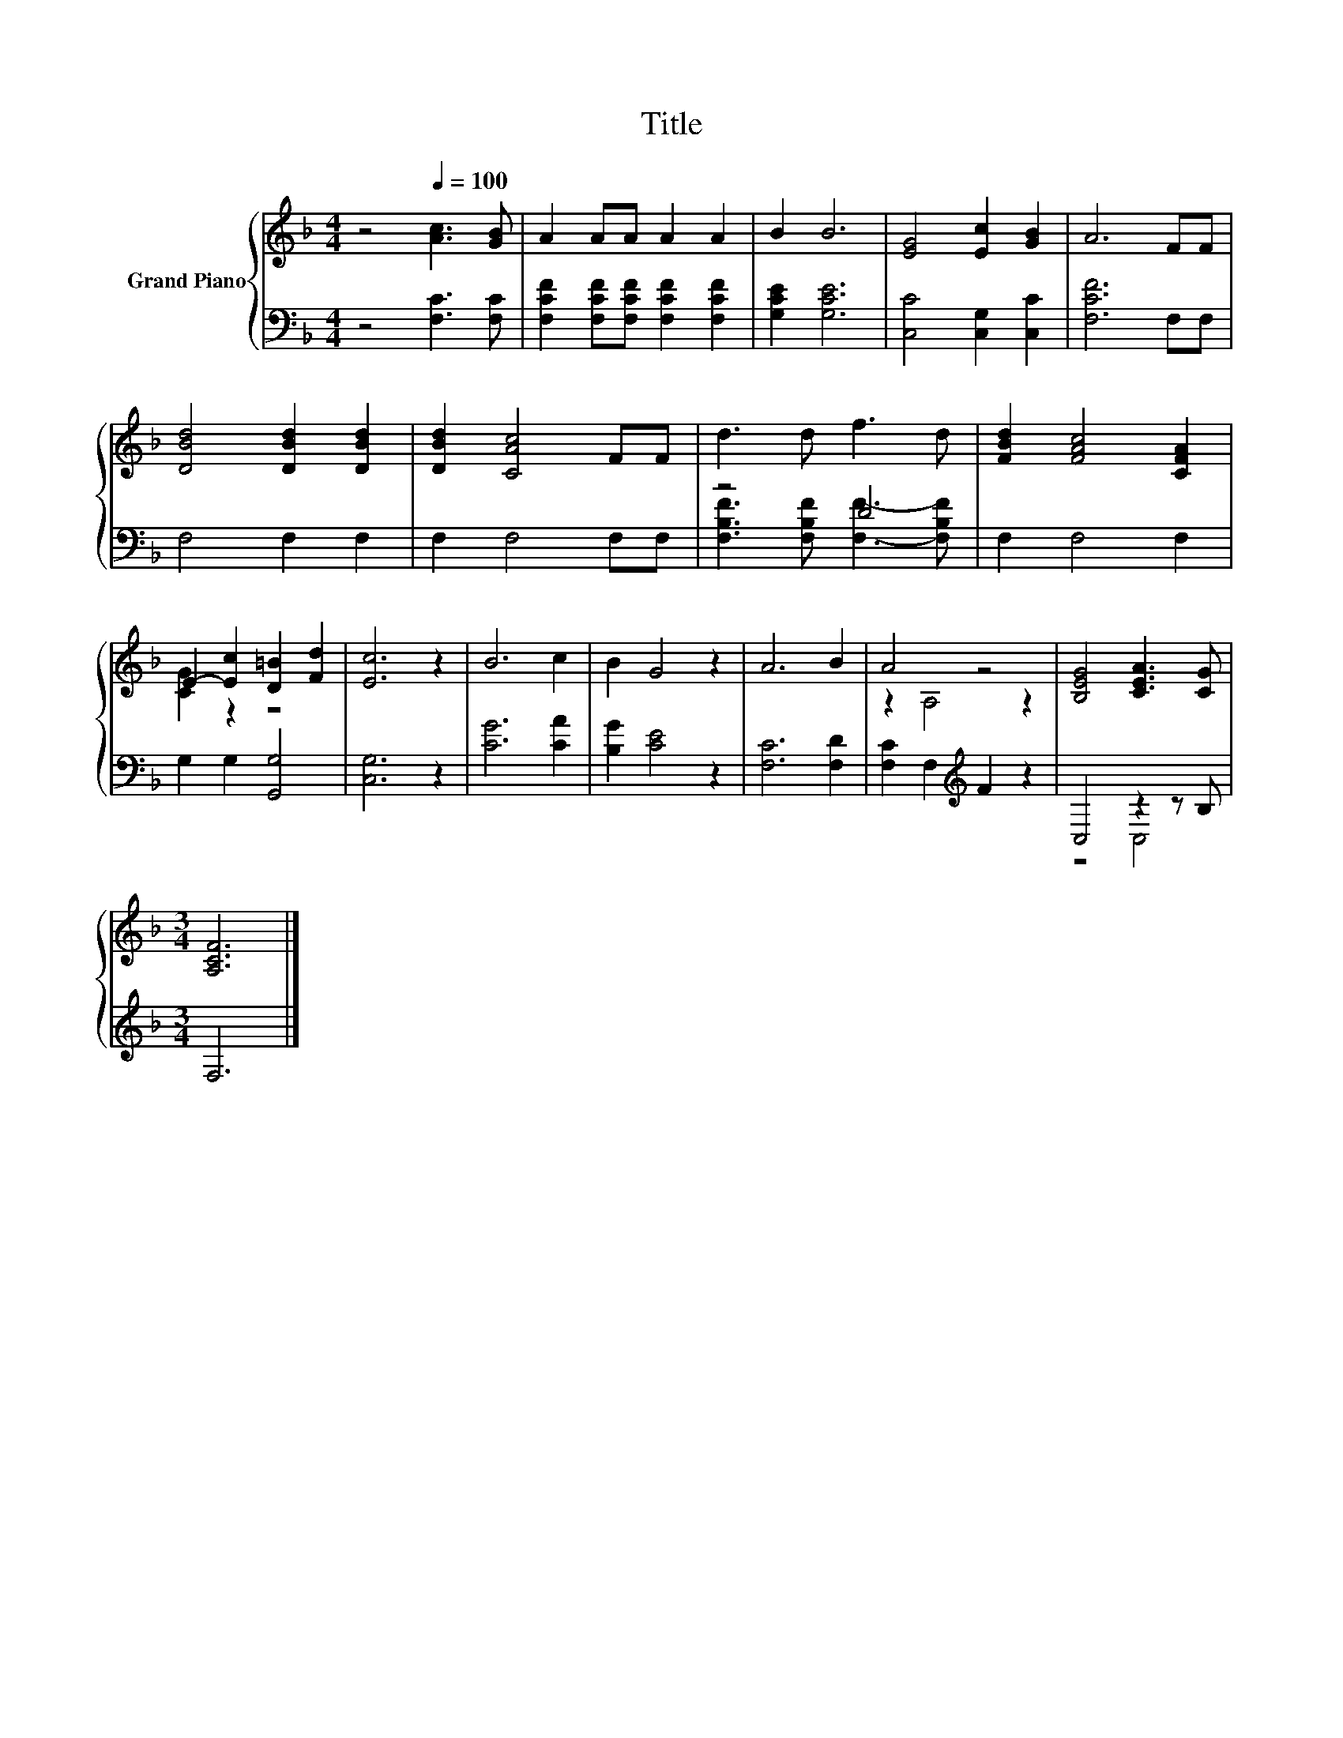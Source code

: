 X:1
T:Title
%%score { ( 1 4 ) | ( 2 3 ) }
L:1/8
M:4/4
K:F
V:1 treble nm="Grand Piano"
V:4 treble 
V:2 bass 
V:3 bass 
V:1
 z4[Q:1/4=100] [Ac]3 [GB] | A2 AA A2 A2 | B2 B6 | [EG]4 [Ec]2 [GB]2 | A6 FF | %5
 [DBd]4 [DBd]2 [DBd]2 | [DBd]2 [CAc]4 FF | d3 d f3 d | [FBd]2 [FAc]4 [CFA]2 | %9
 E2- [Ec]2 [D=B]2 [Fd]2 | [Ec]6 z2 | B6 c2 | B2 G4 z2 | A6 B2 | A4 z4 | [B,EG]4 [CEA]3 [CG] | %16
[M:3/4] [A,CF]6 |] %17
V:2
 z4 [F,C]3 [F,C] | [F,CF]2 [F,CF][F,CF] [F,CF]2 [F,CF]2 | [G,CE]2 [G,CE]6 | [C,C]4 [C,G,]2 [C,C]2 | %4
 [F,CF]6 F,F, | F,4 F,2 F,2 | F,2 F,4 F,F, | z4 D4 | F,2 F,4 F,2 | G,2 G,2 [G,,G,]4 | [C,G,]6 z2 | %11
 [CG]6 [CA]2 | [B,G]2 [CE]4 z2 | [F,C]6 [F,D]2 | [F,C]2 F,2[K:treble] F2 z2 | C,4 z2 z B, | %16
[M:3/4] F,6 |] %17
V:3
 x8 | x8 | x8 | x8 | x8 | x8 | x8 | [F,B,F]3 [F,B,F] [F,F]3- [F,B,F] | x8 | x8 | x8 | x8 | x8 | %13
 x8 | x4[K:treble] x4 | z4 C,4 |[M:3/4] x6 |] %17
V:4
 x8 | x8 | x8 | x8 | x8 | x8 | x8 | x8 | x8 | [CG]2 z2 z4 | x8 | x8 | x8 | x8 | z2 A,4 z2 | x8 | %16
[M:3/4] x6 |] %17


